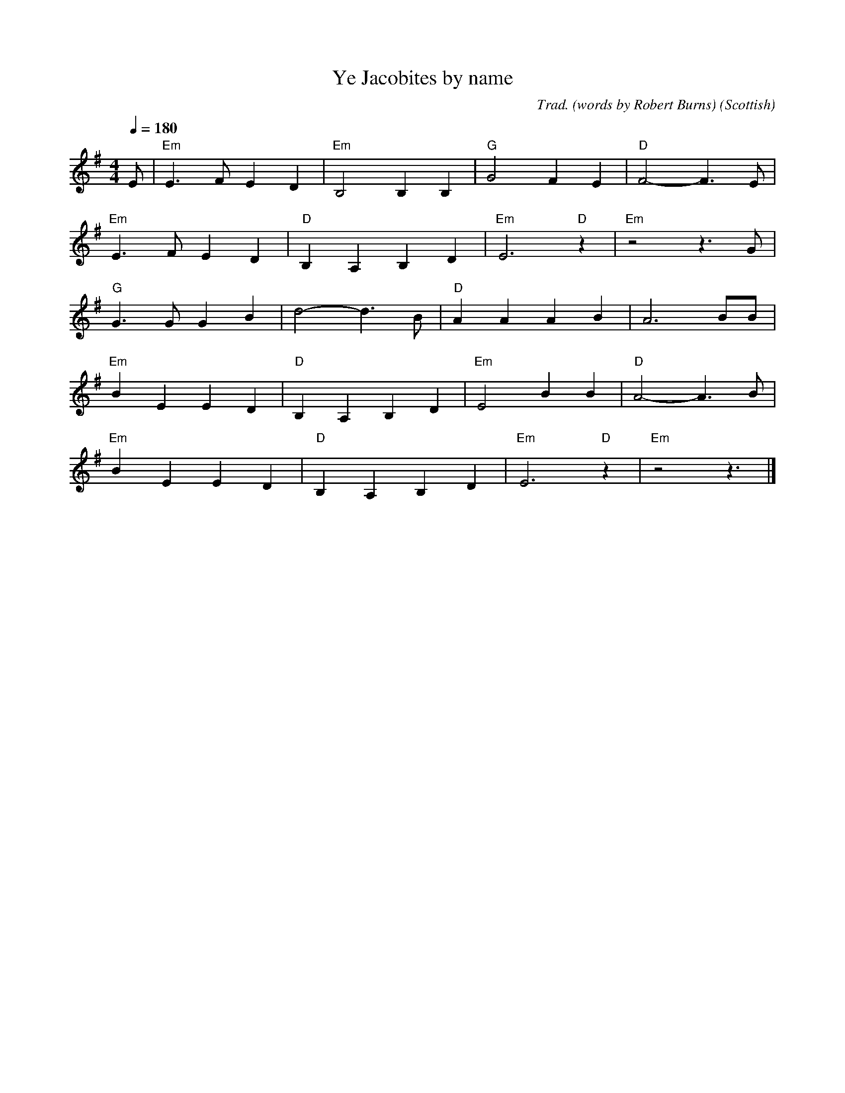 X: 5
T:Ye Jacobites by name
M:4/4
L:1/8
Q:1/4=180
C:Trad. (words by Robert Burns)
O:Scottish
S:From the singing of Euan J, Leeds
K:Em
E|"Em"E3FE2D2|"Em"B,4B,2B,2|"G"G4F2E2|"D"F4-F3E|
 "Em"E3FE2D2|"D"B,2-A,2B,2D2|"Em"E6"D"z2|"Em"z4z3G|
 "G"G3GG2B2|d4-d3B|"D"A2A2A2B2|A6BB|
 "Em"B2E2E2D2|"D"B,2-A,2B,2D2|"Em"E4B2B2|"D"A4-A3B|
 "Em"B2E2E2D2|"D"B,2-A,2B,2D2|"Em"E6"D"z2|"Em"z4z3|]
